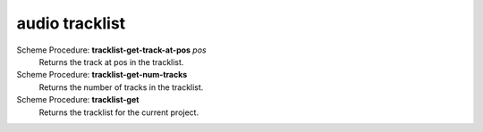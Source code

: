 =================
audio tracklist
=================

Scheme Procedure: **tracklist-get-track-at-pos** *pos*
   Returns the track at pos in the tracklist.


Scheme Procedure: **tracklist-get-num-tracks**
   Returns the number of tracks in the tracklist.


Scheme Procedure: **tracklist-get**
   Returns the tracklist for the current project.



